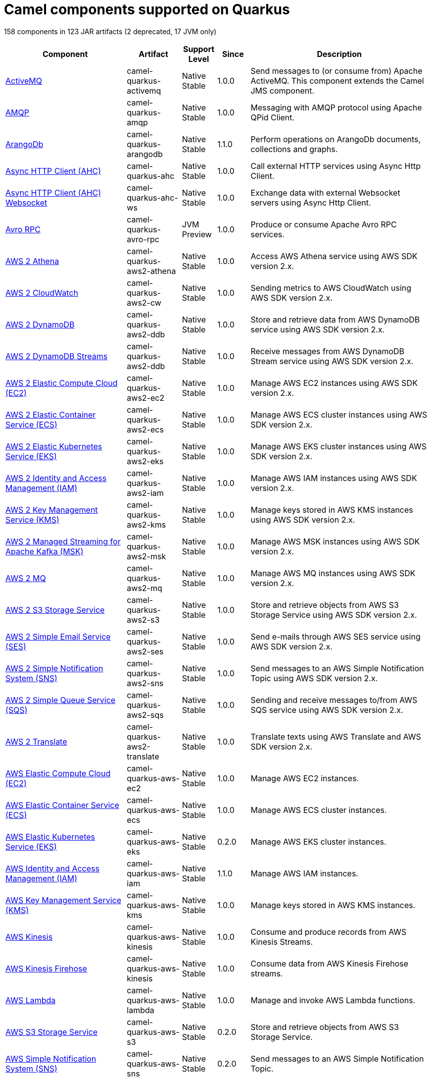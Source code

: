 // Do not edit directly!
// This file was generated by camel-quarkus-maven-plugin:update-doc-extensions-list

[camel-quarkus-components]
= Camel components supported on Quarkus

158 components in 123 JAR artifacts (2 deprecated, 17 JVM only)

[width="100%",cols="4,1,1,1,5",options="header"]
|===
| Component | Artifact | Support Level | Since | Description

| xref:reference/extensions/activemq.adoc[ActiveMQ] | camel-quarkus-activemq | Native +
Stable | 1.0.0 | Send messages to (or consume from) Apache ActiveMQ. This component extends the Camel JMS component.

| xref:reference/extensions/amqp.adoc[AMQP] | camel-quarkus-amqp | Native +
Stable | 1.0.0 | Messaging with AMQP protocol using Apache QPid Client.

| xref:reference/extensions/arangodb.adoc[ArangoDb] | camel-quarkus-arangodb | Native +
Stable | 1.1.0 | Perform operations on ArangoDb documents, collections and graphs.

| xref:reference/extensions/ahc.adoc[Async HTTP Client (AHC)] | camel-quarkus-ahc | Native +
Stable | 1.0.0 | Call external HTTP services using Async Http Client.

| xref:reference/extensions/ahc-ws.adoc[Async HTTP Client (AHC) Websocket] | camel-quarkus-ahc-ws | Native +
Stable | 1.0.0 | Exchange data with external Websocket servers using Async Http Client.

| xref:reference/extensions/avro-rpc.adoc[Avro RPC] | camel-quarkus-avro-rpc | JVM +
Preview | 1.0.0 | Produce or consume Apache Avro RPC services.

| xref:reference/extensions/aws2-athena.adoc[AWS 2 Athena] | camel-quarkus-aws2-athena | Native +
Stable | 1.0.0 | Access AWS Athena service using AWS SDK version 2.x.

| xref:reference/extensions/aws2-cw.adoc[AWS 2 CloudWatch] | camel-quarkus-aws2-cw | Native +
Stable | 1.0.0 | Sending metrics to AWS CloudWatch using AWS SDK version 2.x.

| xref:reference/extensions/aws2-ddb.adoc[AWS 2 DynamoDB] | camel-quarkus-aws2-ddb | Native +
Stable | 1.0.0 | Store and retrieve data from AWS DynamoDB service using AWS SDK version 2.x.

| xref:reference/extensions/aws2-ddb.adoc[AWS 2 DynamoDB Streams] | camel-quarkus-aws2-ddb | Native +
Stable | 1.0.0 | Receive messages from AWS DynamoDB Stream service using AWS SDK version 2.x.

| xref:reference/extensions/aws2-ec2.adoc[AWS 2 Elastic Compute Cloud (EC2)] | camel-quarkus-aws2-ec2 | Native +
Stable | 1.0.0 | Manage AWS EC2 instances using AWS SDK version 2.x.

| xref:reference/extensions/aws2-ecs.adoc[AWS 2 Elastic Container Service (ECS)] | camel-quarkus-aws2-ecs | Native +
Stable | 1.0.0 | Manage AWS ECS cluster instances using AWS SDK version 2.x.

| xref:reference/extensions/aws2-eks.adoc[AWS 2 Elastic Kubernetes Service (EKS)] | camel-quarkus-aws2-eks | Native +
Stable | 1.0.0 | Manage AWS EKS cluster instances using AWS SDK version 2.x.

| xref:reference/extensions/aws2-iam.adoc[AWS 2 Identity and Access Management (IAM)] | camel-quarkus-aws2-iam | Native +
Stable | 1.0.0 | Manage AWS IAM instances using AWS SDK version 2.x.

| xref:reference/extensions/aws2-kms.adoc[AWS 2 Key Management Service (KMS)] | camel-quarkus-aws2-kms | Native +
Stable | 1.0.0 | Manage keys stored in AWS KMS instances using AWS SDK version 2.x.

| xref:reference/extensions/aws2-msk.adoc[AWS 2 Managed Streaming for Apache Kafka (MSK)] | camel-quarkus-aws2-msk | Native +
Stable | 1.0.0 | Manage AWS MSK instances using AWS SDK version 2.x.

| xref:reference/extensions/aws2-mq.adoc[AWS 2 MQ] | camel-quarkus-aws2-mq | Native +
Stable | 1.0.0 | Manage AWS MQ instances using AWS SDK version 2.x.

| xref:reference/extensions/aws2-s3.adoc[AWS 2 S3 Storage Service] | camel-quarkus-aws2-s3 | Native +
Stable | 1.0.0 | Store and retrieve objects from AWS S3 Storage Service using AWS SDK version 2.x.

| xref:reference/extensions/aws2-ses.adoc[AWS 2 Simple Email Service (SES)] | camel-quarkus-aws2-ses | Native +
Stable | 1.0.0 | Send e-mails through AWS SES service using AWS SDK version 2.x.

| xref:reference/extensions/aws2-sns.adoc[AWS 2 Simple Notification System (SNS)] | camel-quarkus-aws2-sns | Native +
Stable | 1.0.0 | Send messages to an AWS Simple Notification Topic using AWS SDK version 2.x.

| xref:reference/extensions/aws2-sqs.adoc[AWS 2 Simple Queue Service (SQS)] | camel-quarkus-aws2-sqs | Native +
Stable | 1.0.0 | Sending and receive messages to/from AWS SQS service using AWS SDK version 2.x.

| xref:reference/extensions/aws2-translate.adoc[AWS 2 Translate] | camel-quarkus-aws2-translate | Native +
Stable | 1.0.0 | Translate texts using AWS Translate and AWS SDK version 2.x.

| xref:reference/extensions/aws-ec2.adoc[AWS Elastic Compute Cloud (EC2)] | camel-quarkus-aws-ec2 | Native +
Stable | 1.0.0 | Manage AWS EC2 instances.

| xref:reference/extensions/aws-ecs.adoc[AWS Elastic Container Service (ECS)] | camel-quarkus-aws-ecs | Native +
Stable | 1.0.0 | Manage AWS ECS cluster instances.

| xref:reference/extensions/aws-eks.adoc[AWS Elastic Kubernetes Service (EKS)] | camel-quarkus-aws-eks | Native +
Stable | 0.2.0 | Manage AWS EKS cluster instances.

| xref:reference/extensions/aws-iam.adoc[AWS Identity and Access Management (IAM)] | camel-quarkus-aws-iam | Native +
Stable | 1.1.0 | Manage AWS IAM instances.

| xref:reference/extensions/aws-kms.adoc[AWS Key Management Service (KMS)] | camel-quarkus-aws-kms | Native +
Stable | 1.0.0 | Manage keys stored in AWS KMS instances.

| xref:reference/extensions/aws-kinesis.adoc[AWS Kinesis] | camel-quarkus-aws-kinesis | Native +
Stable | 1.0.0 | Consume and produce records from AWS Kinesis Streams.

| xref:reference/extensions/aws-kinesis.adoc[AWS Kinesis Firehose] | camel-quarkus-aws-kinesis | Native +
Stable | 1.0.0 | Consume data from AWS Kinesis Firehose streams.

| xref:reference/extensions/aws-lambda.adoc[AWS Lambda] | camel-quarkus-aws-lambda | Native +
Stable | 1.0.0 | Manage and invoke AWS Lambda functions.

| xref:reference/extensions/aws-s3.adoc[AWS S3 Storage Service] | camel-quarkus-aws-s3 | Native +
Stable | 0.2.0 | Store and retrieve objects from AWS S3 Storage Service.

| xref:reference/extensions/aws-sns.adoc[AWS Simple Notification System (SNS)] | camel-quarkus-aws-sns | Native +
Stable | 0.2.0 | Send messages to an AWS Simple Notification Topic.

| xref:reference/extensions/aws-sqs.adoc[AWS Simple Queue Service (SQS)] | camel-quarkus-aws-sqs | Native +
Stable | 0.2.0 | Sending and receive messages to/from AWS SQS service.

| xref:reference/extensions/aws-swf.adoc[AWS Simple Workflow (SWF)] | camel-quarkus-aws-swf | Native +
Stable | 1.0.0 | Manage workflows in the AWS Simple Workflow service.

| xref:reference/extensions/aws-sdb.adoc[AWS SimpleDB] | camel-quarkus-aws-sdb | Native +
Stable | 1.0.0 | Store and Retrieve data from/to AWS SDB service.

| xref:reference/extensions/aws-translate.adoc[AWS Translate] | camel-quarkus-aws-translate | Native +
Stable | 1.0.0 | Translate texts using AWS Translate.

| xref:reference/extensions/azure.adoc[Azure Storage Blob Service (Deprecated)] | camel-quarkus-azure | Native +
Stable | 1.0.0 | *deprecated* Store and retrieve blobs from Azure Storage Blob Service.

| xref:reference/extensions/azure.adoc[Azure Storage Queue Service (Deprecated)] | camel-quarkus-azure | Native +
Stable | 1.0.0 | *deprecated* Store and retrieve messages from Azure Storage Queue Service.

| xref:reference/extensions/bean.adoc[Bean] | camel-quarkus-bean | Native +
Stable | 0.2.0 | Invoke methods of Java beans stored in Camel registry.

| xref:reference/extensions/bean-validator.adoc[Bean Validator] | camel-quarkus-bean-validator | Native +
Stable | 1.0.0 | Validate the message body using the Java Bean Validation API.

| xref:reference/extensions/box.adoc[Box] | camel-quarkus-box | Native +
Stable | 1.0.0 | Upload, download and manage files, folders, groups, collaborations, etc. on box.com.

| xref:reference/extensions/braintree.adoc[Braintree] | camel-quarkus-braintree | Native +
Stable | 1.2.0 | Process payments using Braintree Payments.

| xref:reference/extensions/cassandraql.adoc[Cassandra CQL] | camel-quarkus-cassandraql | JVM +
Preview | 1.0.0 | Integrate with Cassandra 2.0 using the CQL3 API (not the Thrift API). Based on Cassandra Java Driver provided by DataStax.

| xref:reference/extensions/bean.adoc[Class] | camel-quarkus-bean | Native +
Stable | 0.2.0 | Invoke methods of Java beans specified by class name.

| xref:reference/extensions/consul.adoc[Consul] | camel-quarkus-consul | Native +
Stable | 1.0.0 | Integrate with Consul service discovery and configuration store.

| xref:reference/extensions/controlbus.adoc[Control Bus] | camel-quarkus-controlbus | Native +
Stable | 0.4.0 | Manage and monitor Camel routes.

| xref:reference/extensions/couchbase.adoc[Couchbase] | camel-quarkus-couchbase | JVM +
Preview | 1.0.0 | Query Couchbase Views with a poll strategy and/or perform various operations against Couchbase databases.

| xref:reference/extensions/couchdb.adoc[CouchDB] | camel-quarkus-couchdb | Native +
Stable | 1.0.0 | Consume changesets for inserts, updates and deletes in a CouchDB database, as well as get, save, update and delete documents from a CouchDB database.

| xref:reference/extensions/cron.adoc[Cron] | camel-quarkus-cron | Native +
Stable | 1.0.0 | A generic interface for triggering events at times specified through the Unix cron syntax.

| xref:reference/extensions/dataformat.adoc[Data Format] | camel-quarkus-dataformat | Native +
Stable | 0.4.0 | Use a Camel Data Format as a regular Camel Component.

| xref:reference/extensions/debezium-mongodb.adoc[Debezium MongoDB Connector] | camel-quarkus-debezium-mongodb | JVM +
Preview | 1.0.0 | Capture changes from a MongoDB database.

| xref:reference/extensions/debezium-mysql.adoc[Debezium MySQL Connector] | camel-quarkus-debezium-mysql | Native +
Stable | 1.0.0 | Capture changes from a MySQL database.

| xref:reference/extensions/debezium-postgres.adoc[Debezium PostgresSQL Connector] | camel-quarkus-debezium-postgres | Native +
Stable | 1.0.0 | Capture changes from a PostgresSQL database.

| xref:reference/extensions/debezium-sqlserver.adoc[Debezium SQL Server Connector] | camel-quarkus-debezium-sqlserver | Native +
Stable | 1.0.0 | Capture changes from an SQL Server database.

| xref:reference/extensions/direct.adoc[Direct] | camel-quarkus-direct | Native +
Stable | 0.2.0 | Call another endpoint from the same Camel Context synchronously.

| xref:reference/extensions/dozer.adoc[Dozer] | camel-quarkus-dozer | Native +
Stable | 1.0.0 | Map between Java beans using the Dozer mapping library.

| xref:reference/extensions/elasticsearch-rest.adoc[Elasticsearch Rest] | camel-quarkus-elasticsearch-rest | Native +
Stable | 1.0.0 | Send requests to with an ElasticSearch via REST API.

| xref:reference/extensions/exec.adoc[Exec] | camel-quarkus-exec | Native +
Stable | 0.4.0 | Execute commands on the underlying operating system.

| xref:reference/extensions/fhir.adoc[FHIR] | camel-quarkus-fhir | Native +
Stable | 0.3.0 | Exchange information in the healthcare domain using the FHIR (Fast Healthcare Interoperability Resources) standard.

| xref:reference/extensions/file.adoc[File] | camel-quarkus-file | Native +
Stable | 0.4.0 | Read and write files.

| xref:reference/extensions/file-watch.adoc[File Watch] | camel-quarkus-file-watch | Native +
Stable | 1.0.0 | Get notified about file events in a directory using java.nio.file.WatchService.

| xref:reference/extensions/flatpack.adoc[Flatpack] | camel-quarkus-flatpack | Native +
Stable | 1.1.0 | Parse fixed width and delimited files using the FlatPack library.

| xref:reference/extensions/ftp.adoc[FTP] | camel-quarkus-ftp | Native +
Stable | 1.0.0 | Upload and download files to/from FTP servers.

| xref:reference/extensions/ftp.adoc[FTPS] | camel-quarkus-ftp | Native +
Stable | 1.0.0 | Upload and download files to/from FTP servers supporting the FTPS protocol.

| xref:reference/extensions/github.adoc[GitHub] | camel-quarkus-github | Native +
Stable | 1.0.0 | Interact with the GitHub API.

| xref:reference/extensions/google-bigquery.adoc[Google BigQuery] | camel-quarkus-google-bigquery | JVM +
Preview | 1.0.0 | Google BigQuery data warehouse for analytics.

| xref:reference/extensions/google-bigquery.adoc[Google BigQuery Standard SQL] | camel-quarkus-google-bigquery | JVM +
Preview | 1.0.0 | Access Google Cloud BigQuery service using SQL queries.

| xref:reference/extensions/google-calendar.adoc[Google Calendar] | camel-quarkus-google-calendar | Native +
Stable | 1.0.0 | Perform various operations on a Google Calendar.

| xref:reference/extensions/google-calendar.adoc[Google Calendar Stream] | camel-quarkus-google-calendar | Native +
Stable | 1.0.0 | Poll for changes in a Google Calendar.

| xref:reference/extensions/google-drive.adoc[Google Drive] | camel-quarkus-google-drive | Native +
Stable | 1.0.0 | Manage files in Google Drive.

| xref:reference/extensions/google-mail.adoc[Google Mail] | camel-quarkus-google-mail | Native +
Stable | 1.0.0 | Manage messages in Google Mail.

| xref:reference/extensions/google-mail.adoc[Google Mail Stream] | camel-quarkus-google-mail | Native +
Stable | 1.0.0 | Poll for incoming messages in Google Mail.

| xref:reference/extensions/google-pubsub.adoc[Google Pubsub] | camel-quarkus-google-pubsub | JVM +
Preview | 1.0.0 | Send and receive messages to/from Google Cloud Platform PubSub Service.

| xref:reference/extensions/google-sheets.adoc[Google Sheets] | camel-quarkus-google-sheets | Native +
Stable | 1.0.0 | Manage spreadsheets in Google Sheets.

| xref:reference/extensions/google-sheets.adoc[Google Sheets Stream] | camel-quarkus-google-sheets | Native +
Stable | 1.0.0 | Poll for changes in Google Sheets.

| xref:reference/extensions/graphql.adoc[GraphQL] | camel-quarkus-graphql | Native +
Stable | 1.0.0 | Send GraphQL queries and mutations to external systems.

| xref:reference/extensions/grpc.adoc[gRPC] | camel-quarkus-grpc | JVM +
Preview | 1.0.0 | Expose gRPC endpoints and access external gRPC endpoints.

| xref:reference/extensions/http.adoc[HTTP] | camel-quarkus-http | Native +
Stable | 1.0.0 | Send requests to external HTTP servers using Apache HTTP Client 4.x.

| xref:reference/extensions/infinispan.adoc[Infinispan] | camel-quarkus-infinispan | Native +
Stable | 0.2.0 | Read and write from/to Infinispan distributed key/value store and data grid.

| xref:reference/extensions/influxdb.adoc[InfluxDB] | camel-quarkus-influxdb | Native +
Stable | 1.0.0 | Interact with InfluxDB, a time series database.

| xref:reference/extensions/websocket-jsr356.adoc[Javax Websocket] | camel-quarkus-websocket-jsr356 | Native +
Stable | 1.0.0 | Expose websocket endpoints using JSR356.

| xref:reference/extensions/jdbc.adoc[JDBC] | camel-quarkus-jdbc | Native +
Stable | 0.2.0 | Access databases through SQL and JDBC.

| xref:reference/extensions/jira.adoc[Jira] | camel-quarkus-jira | Native +
Stable | 1.0.0 | Interact with JIRA issue tracker.

| xref:reference/extensions/jms.adoc[JMS] | camel-quarkus-jms | Native +
Stable | 1.2.0 | Sent and receive messages to/from a JMS Queue or Topic.

| xref:reference/extensions/jolt.adoc[JOLT] | camel-quarkus-jolt | Native +
Stable | 1.0.0 | JSON to JSON transformation using JOLT.

| xref:reference/extensions/jpa.adoc[JPA] | camel-quarkus-jpa | Native +
Stable | 1.0.0 | Store and retrieve Java objects from databases using Java Persistence API (JPA).

| xref:reference/extensions/json-validator.adoc[JSON Schema Validator] | camel-quarkus-json-validator | Native +
Stable | 1.0.0 | Validate JSON payloads using NetworkNT JSON Schema.

| xref:reference/extensions/kafka.adoc[Kafka] | camel-quarkus-kafka | Native +
Stable | 1.0.0 | Sent and receive messages to/from an Apache Kafka broker.

| xref:reference/extensions/kubernetes.adoc[Kubernetes ConfigMap] | camel-quarkus-kubernetes | Native +
Stable | 1.0.0 | Perform operations on Kubernetes ConfigMaps and get notified on ConfigMaps changes.

| xref:reference/extensions/kubernetes.adoc[Kubernetes Deployments] | camel-quarkus-kubernetes | Native +
Stable | 1.0.0 | Perform operations on Kubernetes Deployments and get notified on Deployment changes.

| xref:reference/extensions/kubernetes.adoc[Kubernetes HPA] | camel-quarkus-kubernetes | Native +
Stable | 1.0.0 | Perform operations on Kubernetes Horizontal Pod Autoscalers (HPA) and get notified on HPA changes.

| xref:reference/extensions/kubernetes.adoc[Kubernetes Job] | camel-quarkus-kubernetes | Native +
Stable | 1.0.0 | Perform operations on Kubernetes Jobs.

| xref:reference/extensions/kubernetes.adoc[Kubernetes Namespaces] | camel-quarkus-kubernetes | Native +
Stable | 1.0.0 | Perform operations on Kubernetes Namespaces and get notified on Namespace changes.

| xref:reference/extensions/kubernetes.adoc[Kubernetes Nodes] | camel-quarkus-kubernetes | Native +
Stable | 1.0.0 | Perform operations on Kubernetes Nodes and get notified on Node changes.

| xref:reference/extensions/kubernetes.adoc[Kubernetes Persistent Volume] | camel-quarkus-kubernetes | Native +
Stable | 1.0.0 | Perform operations on Kubernetes Persistent Volumes and get notified on Persistent Volume changes.

| xref:reference/extensions/kubernetes.adoc[Kubernetes Persistent Volume Claim] | camel-quarkus-kubernetes | Native +
Stable | 1.0.0 | Perform operations on Kubernetes Persistent Volumes Claims and get notified on Persistent Volumes Claim changes.

| xref:reference/extensions/kubernetes.adoc[Kubernetes Pods] | camel-quarkus-kubernetes | Native +
Stable | 1.0.0 | Perform operations on Kubernetes Pods and get notified on Pod changes.

| xref:reference/extensions/kubernetes.adoc[Kubernetes Replication Controller] | camel-quarkus-kubernetes | Native +
Stable | 1.0.0 | Perform operations on Kubernetes Replication Controllers and get notified on Replication Controllers changes.

| xref:reference/extensions/kubernetes.adoc[Kubernetes Resources Quota] | camel-quarkus-kubernetes | Native +
Stable | 1.0.0 | Perform operations on Kubernetes Resources Quotas.

| xref:reference/extensions/kubernetes.adoc[Kubernetes Secrets] | camel-quarkus-kubernetes | Native +
Stable | 1.0.0 | Perform operations on Kubernetes Secrets.

| xref:reference/extensions/kubernetes.adoc[Kubernetes Service Account] | camel-quarkus-kubernetes | Native +
Stable | 1.0.0 | Perform operations on Kubernetes Service Accounts.

| xref:reference/extensions/kubernetes.adoc[Kubernetes Services] | camel-quarkus-kubernetes | Native +
Stable | 1.0.0 | Perform operations on Kubernetes Services and get notified on Service changes.

| xref:reference/extensions/kudu.adoc[Kudu] | camel-quarkus-kudu | Native +
Stable | 1.0.0 | Interact with Apache Kudu, a free and open source column-oriented data store of the Apache Hadoop ecosystem.

| xref:reference/extensions/log.adoc[Log] | camel-quarkus-log | Native +
Stable | 0.2.0 | Log messages to the underlying logging mechanism.

| xref:reference/extensions/mail.adoc[Mail] | camel-quarkus-mail | Native +
Stable | 0.2.0 | Send and receive emails using imap, pop3 and smtp protocols.

| xref:reference/extensions/master.adoc[Master] | camel-quarkus-master | Native +
Stable | 1.1.0 | Have only a single consumer in a cluster consuming from a given endpoint; with automatic failover if the JVM dies.

| xref:reference/extensions/microprofile-metrics.adoc[MicroProfile Metrics] | camel-quarkus-microprofile-metrics | Native +
Stable | 0.2.0 | Expose metrics from Camel routes.

| xref:reference/extensions/mock.adoc[Mock] | camel-quarkus-mock | Native +
Stable | 1.0.0 | Test routes and mediation rules using mocks.

| xref:reference/extensions/mongodb.adoc[MongoDB] | camel-quarkus-mongodb | Native +
Stable | 1.0.0 | Perform operations on MongoDB documents and collections.

| xref:reference/extensions/mongodb-gridfs.adoc[MongoDB GridFS] | camel-quarkus-mongodb-gridfs | Native +
Stable | 1.0.0 | Interact with MongoDB GridFS.

| xref:reference/extensions/mustache.adoc[Mustache] | camel-quarkus-mustache | Native +
Stable | 1.0.0 | Transform messages using a Mustache template.

| xref:reference/extensions/netty.adoc[Netty] | camel-quarkus-netty | Native +
Stable | 0.4.0 | Socket level networking using TCP or UDP with the Netty 4.x.

| xref:reference/extensions/netty-http.adoc[Netty HTTP] | camel-quarkus-netty-http | Native +
Stable | 0.2.0 | Netty HTTP server and client using the Netty 4.x.

| xref:reference/extensions/nitrite.adoc[Nitrite] | camel-quarkus-nitrite | JVM +
Preview | 1.0.0 | Access Nitrite databases.

| xref:reference/extensions/olingo4.adoc[Olingo4] | camel-quarkus-olingo4 | Native +
Stable | 1.0.0 | Communicate with OData 4.0 services using Apache Olingo OData API.

| xref:reference/extensions/kubernetes.adoc[Openshift Build Config] | camel-quarkus-kubernetes | Native +
Stable | 1.0.0 | Perform operations on OpenShift Build Configs.

| xref:reference/extensions/kubernetes.adoc[Openshift Builds] | camel-quarkus-kubernetes | Native +
Stable | 1.0.0 | Perform operations on OpenShift Builds.

| xref:reference/extensions/openstack.adoc[OpenStack Cinder] | camel-quarkus-openstack | JVM +
Preview | 1.0.0 | Access data in OpenStack Cinder block storage.

| xref:reference/extensions/openstack.adoc[OpenStack Glance] | camel-quarkus-openstack | JVM +
Preview | 1.0.0 | Manage VM images and metadata definitions in OpenStack Glance.

| xref:reference/extensions/openstack.adoc[OpenStack Keystone] | camel-quarkus-openstack | JVM +
Preview | 1.0.0 | Access OpenStack Keystone for API client authentication, service discovery and distributed multi-tenant authorization.

| xref:reference/extensions/openstack.adoc[OpenStack Neutron] | camel-quarkus-openstack | JVM +
Preview | 1.0.0 | Access OpenStack Neutron for network services.

| xref:reference/extensions/openstack.adoc[OpenStack Nova] | camel-quarkus-openstack | JVM +
Preview | 1.0.0 | Access OpenStack to manage compute resources.

| xref:reference/extensions/openstack.adoc[OpenStack Swift] | camel-quarkus-openstack | JVM +
Preview | 1.0.0 | Access OpenStack Swift object/blob store.

| xref:reference/extensions/paho.adoc[Paho] | camel-quarkus-paho | Native +
Stable | 0.2.0 | Communicate with MQTT message brokers using Eclipse Paho MQTT Client.

| xref:reference/extensions/pdf.adoc[PDF] | camel-quarkus-pdf | Native +
Stable | 0.3.1 | Create, modify or extract content from PDF documents.

| xref:reference/extensions/platform-http.adoc[Platform HTTP] | camel-quarkus-platform-http | Native +
Stable | 0.3.0 | Expose HTTP endpoints using the HTTP server available in the current platform.

| xref:reference/extensions/pubnub.adoc[PubNub] | camel-quarkus-pubnub | JVM +
Preview | 1.0.0 | Send and receive messages to/from PubNub data stream network for connected devices.

| xref:reference/extensions/quartz.adoc[Quartz] | camel-quarkus-quartz | Native +
Stable | 1.0.0 | Schedule sending of messages using the Quartz 2.x scheduler.

| xref:reference/extensions/rabbitmq.adoc[RabbitMQ] | camel-quarkus-rabbitmq | JVM +
Preview | 1.0.0 | Send and receive messages from RabbitMQ instances.

| xref:reference/extensions/reactive-streams.adoc[Reactive Streams] | camel-quarkus-reactive-streams | Native +
Stable | 1.0.0 | Exchange messages with reactive stream processing libraries compatible with the reactive streams standard.

| xref:reference/extensions/ref.adoc[Ref] | camel-quarkus-ref | Native +
Stable | 1.0.0 | Route messages to an endpoint looked up dynamically by name in the Camel Registry.

| xref:reference/extensions/rest.adoc[REST] | camel-quarkus-rest | Native +
Stable | 0.2.0 | Expose REST services or call external REST services.

| xref:reference/extensions/rest.adoc[REST API] | camel-quarkus-rest | Native +
Stable | 0.2.0 | Expose OpenAPI Specification of the REST services defined using Camel REST DSL.

| xref:reference/extensions/rest-openapi.adoc[REST OpenApi] | camel-quarkus-rest-openapi | Native +
Stable | 1.0.0 | Configure REST producers based on an OpenAPI specification document delegating to a component implementing the RestProducerFactory interface.

| xref:reference/extensions/salesforce.adoc[Salesforce] | camel-quarkus-salesforce | Native +
Stable | 0.2.0 | Communicate with Salesforce using Java DTOs.

| xref:reference/extensions/sap-netweaver.adoc[SAP NetWeaver] | camel-quarkus-sap-netweaver | Native +
Stable | 1.0.0 | Send requests to SAP NetWeaver Gateway using HTTP.

| xref:reference/extensions/scheduler.adoc[Scheduler] | camel-quarkus-scheduler | Native +
Stable | 0.4.0 | Generate messages in specified intervals using java.util.concurrent.ScheduledExecutorService.

| xref:reference/extensions/seda.adoc[SEDA] | camel-quarkus-seda | Native +
Stable | 1.0.0 | Asynchronously call another endpoint from any Camel Context in the same JVM.

| xref:reference/extensions/servicenow.adoc[ServiceNow] | camel-quarkus-servicenow | Native +
Stable | 1.0.0 | Interact with ServiceNow via its REST API.

| xref:reference/extensions/servlet.adoc[Servlet] | camel-quarkus-servlet | Native +
Stable | 0.2.0 | Serve HTTP requests by a Servlet.

| xref:reference/extensions/ftp.adoc[SFTP] | camel-quarkus-ftp | Native +
Stable | 1.0.0 | Upload and download files to/from SFTP servers.

| xref:reference/extensions/sjms.adoc[Simple JMS] | camel-quarkus-sjms | Native +
Stable | 1.0.0 | Send and receive messages to/from a JMS Queue or Topic using plain JMS 1.x API.

| xref:reference/extensions/sjms.adoc[Simple JMS Batch] | camel-quarkus-sjms | Native +
Stable | 1.0.0 | Highly performant and transactional batch consumption of messages from a JMS queue.

| xref:reference/extensions/sjms2.adoc[Simple JMS2] | camel-quarkus-sjms2 | Native +
Stable | 1.0.0 | Send and receive messages to/from a JMS Queue or Topic using plain JMS 2.x API.

| xref:reference/extensions/slack.adoc[Slack] | camel-quarkus-slack | Native +
Stable | 0.3.0 | Send and receive messages to/from Slack.

| xref:reference/extensions/sql.adoc[SQL] | camel-quarkus-sql | Native +
Stable | 1.0.0 | Perform SQL queries using Spring JDBC.

| xref:reference/extensions/sql.adoc[SQL Stored Procedure] | camel-quarkus-sql | Native +
Stable | 1.0.0 | Perform SQL queries as a JDBC Stored Procedures using Spring JDBC.

| xref:reference/extensions/stream.adoc[Stream] | camel-quarkus-stream | Native +
Stable | 1.0.0 | Read from system-in and write to system-out and system-err streams.

| xref:reference/extensions/telegram.adoc[Telegram] | camel-quarkus-telegram | Native +
Stable | 1.0.0 | Send and receive messages acting as a Telegram Bot Telegram Bot API.

| xref:reference/extensions/tika.adoc[Tika] | camel-quarkus-tika | Native +
Stable | 1.0.0 | Parse documents and extract metadata and text using Apache Tika.

| xref:reference/extensions/timer.adoc[Timer] | camel-quarkus-timer | Native +
Stable | 0.2.0 | Generate messages in specified intervals using java.util.Timer.

| xref:reference/extensions/twitter.adoc[Twitter Direct Message] | camel-quarkus-twitter | Native +
Stable | 0.2.0 | Send and receive Twitter direct messages.

| xref:reference/extensions/twitter.adoc[Twitter Search] | camel-quarkus-twitter | Native +
Stable | 0.2.0 | Access Twitter Search.

| xref:reference/extensions/twitter.adoc[Twitter Timeline] | camel-quarkus-twitter | Native +
Stable | 0.2.0 | Send tweets and receive tweets from user's timeline.

| xref:reference/extensions/validator.adoc[Validator] | camel-quarkus-validator | Native +
Stable | 0.4.0 | Validate the payload using XML Schema and JAXP Validation.

| xref:reference/extensions/vertx.adoc[Vert.x] | camel-quarkus-vertx | Native +
Stable | 1.0.0 | Send and receive messages to/from Vert.x Event Bus.

| xref:reference/extensions/vm.adoc[VM] | camel-quarkus-vm | Native +
Stable | 0.3.0 | Call another endpoint in the same CamelContext asynchronously.

| xref:reference/extensions/xslt.adoc[XSLT] | camel-quarkus-xslt | Native +
Stable | 0.4.0 | Transforms XML payload using an XSLT template.
|===

